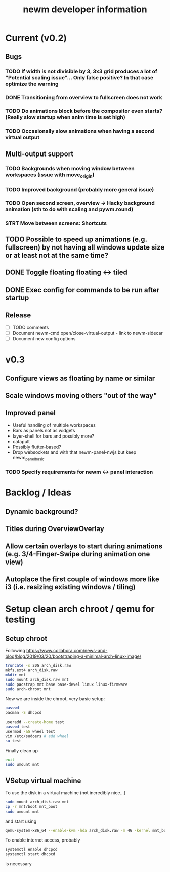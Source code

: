 #+TITLE: newm developer information

* Current (v0.2)
** Bugs
*** TODO If width is not divisible by 3, 3x3 grid produces a lot of "Potential scaling issue"... Only false positive? In that case optimize the warning
*** DONE Transitioning from overview to fullscreen does not work
*** TODO Do animations block before the compositor even starts? (Really slow startup when anim time is set high)
*** TODO Occasionally slow animations when having a second virtual output

** Multi-output support
*** TODO Backgrounds when moving window between workspaces (issue with move_origin)
*** TODO Improved background (probably more general issue)
*** TODO Open second screen, overview -> Hacky background animation (sth to do with scaling and pywm.round)
*** STRT Move between screens: Shortcuts

** TODO Possible to speed up animations (e.g. fullscreen) by not having all windows update size or at least not at the same time?

** DONE Toggle floating floating <-> tiled
** DONE Exec config for commands to be run after startup

** Release
- [ ] TODO comments
- [ ] Document newm-cmd open/close-virtual-output - link to newm-sidecar
- [ ] Document new config options


* v0.3
** Configure views as floating by name or similar
** Scale windows moving others "out of the way"
** Improved panel
- Useful handling of multiple workspaces
- Bars as panels not as widgets
- layer-shell for bars and possibly more?
- catapult
- Possibly flutter-based?
- Drop websockets and with that newm-panel-nwjs but keep newm_panel_basic
*** TODO Specify requirements for newm <-> panel interaction

* Backlog / Ideas
** Dynamic background?
** Titles during OverviewOverlay
** Allow certain overlays to start during animations (e.g. 3/4-Finger-Swipe during animation one view)
** Autoplace the first couple of windows more like i3 (i.e. resizing existing windows / tiling)


* Setup clean arch chroot / qemu for testing

** Setup chroot

Following https://www.collabora.com/news-and-blog/blog/2019/03/20/bootstraping-a-minimal-arch-linux-image/

#+BEGIN_SRC sh
truncate -s 20G arch_disk.raw
mkfs.ext4 arch_disk.raw
mkdir mnt
sudo mount arch_disk.raw mnt
sudo pacstrap mnt base base-devel linux linux-firmware
sudo arch-chroot mnt
#+END_SRC

Now we are inside the chroot, very basic setup:

#+BEGIN_SRC sh
passwd
pacman -S dhcpcd

useradd --create-home test
passwd test
usermod -aG wheel test
vim /etc/sudoers # add wheel
su test
#+END_SRC

Finally clean up

#+BEGIN_SRC sh
exit
sudo umount mnt
#+END_SRC

** VSetup virtual machine

To use the disk in a virtual machine (not incredibly nice...)

#+BEGIN_SRC sh
sudo mount arch_disk.raw mnt
cp -r mnt/boot mnt_boot
sudo umount mnt
#+END_SRC

and start using

#+BEGIN_SRC sh
qemu-system-x86_64 --enable-kvm -hda arch_disk.raw -m 4G -kernel mnt_boot/vmlinuz-linux -initrd mnt_boot/initramfs-linux[-fallback].img -append "root=/dev/sda rw" -vga virtio
#+END_SRC

To enable internet access, probably

#+BEGIN_SRC sh
systemctl enable dhcpcd
systemctl start dhcpcd
#+END_SRC

is necessary

